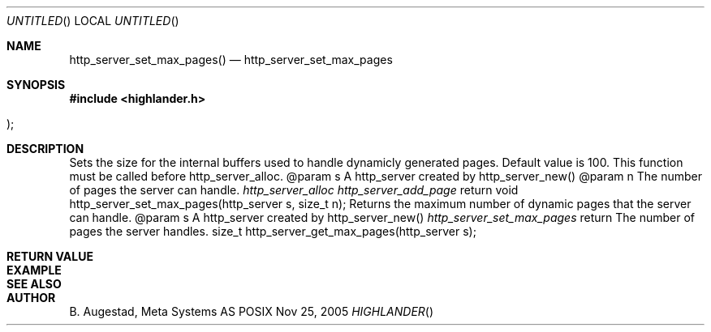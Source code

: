 .Dd Nov 25, 2005
.Os POSIX
.Dt HIGHLANDER
.Th http_server_set_max_pages 3
.Sh NAME
.Nm http_server_set_max_pages()
.Nd http_server_set_max_pages
.Sh SYNOPSIS
.Fd #include <highlander.h>
.Fo
.Fc
.Sh DESCRIPTION
Sets the size for the internal buffers used to handle
dynamicly generated pages. Default value is 100. 
This function must be called before http_server_alloc.
@param	s A http_server created by http_server_new()
@param	n The number of pages the server can handle.
.Xr		http_server_alloc
.Xr		http_server_add_page
return 
void http_server_set_max_pages(http_server s, size_t n);
Returns the maximum number of dynamic pages that
the server can handle.
@param	s A http_server created by http_server_new()
.Xr http_server_set_max_pages
return  The number of pages the server handles.
size_t http_server_get_max_pages(http_server s);
.Sh RETURN VALUE
.Sh EXAMPLE
.Bd -literal
.Ed
.Sh SEE ALSO
.Sh AUTHOR
.An B. Augestad, Meta Systems AS
